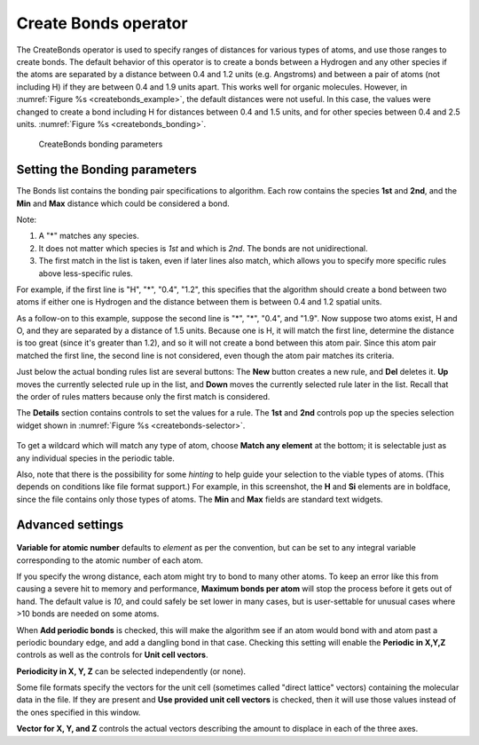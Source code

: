 .. _createbonds_operator_head:

Create Bonds operator
~~~~~~~~~~~~~~~~~~~~~

The CreateBonds operator is used to specify ranges of distances for various 
types of atoms, and use those ranges to create bonds. The default behavior of 
this operator is to create a bonds between a Hydrogen and any other species 
if the atoms are separated by a distance between 0.4 and 1.2 units 
(e.g. Angstroms) and between a pair of atoms (not including H) if they are 
between 0.4 and 1.9 units apart. This works well for organic molecules. 
However, in :numref:`Figure %s <createbonds_example>`, the default distances 
were not useful. In this case, the values were changed to create a bond 
including H for distances between 0.4 and 1.5 units, and for other species 
between 0.4 and 2.5 units. :numref:`Figure %s <createbonds_bonding>`.


.. _createbonds_example:

.. figure:: images/createbonds_example.png

.. _createbonds_bonding:

.. figure:: images/createbonds_bonding.png

    CreateBonds bonding parameters


Setting the Bonding parameters 
""""""""""""""""""""""""""""""
The Bonds list contains the bonding pair specifications to algorithm. Each row contains the species **1st** and **2nd**, and the **Min** and **Max** distance which could be considered a bond. 

Note: 

1. A "*" matches any species.

2. It does not matter which species is *1st* and which is *2nd*. The bonds are not unidirectional. 

3. The first match in the list is taken, even if later lines also match, which allows you to specify more specific rules above less-specific rules.

For example, if the first line is "H", "*", "0.4", "1.2", this specifies that the algorithm should create a bond between two atoms if either one is Hydrogen and the distance between them is between 0.4 and 1.2 spatial units.

As a follow-on to this example, suppose the second line is "*", "*", "0.4", and "1.9". Now suppose two atoms exist, H and O, and they are separated by a distance of 1.5 units. Because one is H, it will match the first line, determine the distance is too great (since it's greater than 1.2), and so it will not create a bond between this atom pair. Since this atom pair matched the first line, the second line is not considered, even though the atom pair matches its criteria.

Just below the actual bonding rules list are several buttons: The **New** button creates a new rule, and **Del** deletes it.  **Up** moves the currently selected rule up in the list, and **Down** moves the currently selected rule later in the list. Recall that the order of rules matters because only the first match is considered. 

The **Details** section contains controls to set the values for a rule.  The **1st** and **2nd** controls pop up the species selection widget shown in :numref:`Figure %s <createbonds-selector>`.

.. _createbonds-selector:

.. figure:: images/createbonds-selector.png


To get a wildcard which will match any type of atom, choose **Match any element** at the bottom; it is selectable just as any individual species in the periodic table.

Also, note that there is the possibility for some *hinting* to help guide your selection to the viable types of atoms. (This depends on conditions like file format support.) For example, in this screenshot, the **H** and **Si** elements are in boldface, since the file contains only those types of atoms.  The **Min** and **Max** fields are standard text widgets.  

Advanced settings
"""""""""""""""""

.. _createbonds_advanced:

.. figure:: images/createbonds_advanced.png


**Variable for atomic number** defaults to *element* as per the convention, but can be set to any integral variable corresponding to the atomic number of each atom.

If you specify the wrong distance, each atom might try to bond to many other atoms. To keep an error like this from causing a severe hit to memory and performance, **Maximum bonds per atom** will stop the process before it gets out of hand.  The default value is *10*, and could safely be set lower in many cases, but is user-settable for unusual cases where >10 bonds are needed on some atoms. 

When **Add periodic bonds** is checked, this will make the algorithm see if an atom would bond with and atom past a periodic boundary edge, and add a dangling bond in that case.  Checking this setting will enable the **Periodic in X,Y,Z** controls as well as the controls for **Unit cell vectors**.

**Periodicity in X, Y, Z** can be selected independently (or none).

Some file formats specify the vectors for the unit cell (sometimes called "direct lattice" vectors) containing the molecular data in the file. If they are present and **Use provided unit cell vectors** is checked, then it will use those values instead of the ones specified in this window.  

**Vector for X, Y, and Z** controls the actual vectors describing the amount to displace in each of the three axes. 
